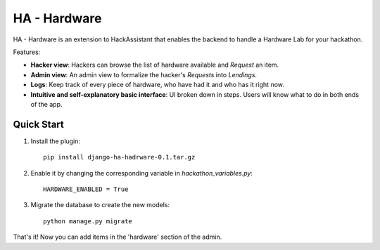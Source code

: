 =============
HA - Hardware
=============

HA - Hardware is an extension to HackAssistant that enables the backend to handle a Hardware Lab for your hackathon.

Features:

* **Hacker view**: Hackers can browse the list of hardware available and *Request* an item.

* **Admin view**: An admin view to formalize the hacker's *Requests* into *Lendings*.

* **Logs**: Keep track of every piece of hardware, who have had it and who has it right now.

* **Intuitive and self-explanatory basic interface**: UI broken down in steps. Users will know what to do in both ends of the app.

Quick Start
-----------

1. Install the plugin::

	pip install django-ha-hadrware-0.1.tar.gz
	
2. Enable it by changing the corresponding variable in `hackathon_variables.py`::

	HARDWARE_ENABLED = True
	
3. Migrate the database to create the new models::

	python manage.py migrate
	
That's it! Now you can add items in the 'hardware' section of the admin.

